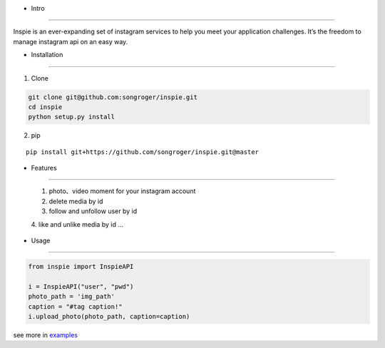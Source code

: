 - Intro
:::::::::

Inspie is an ever-expanding set of instagram services to help you meet your application challenges. 
It’s the freedom to manage instagram api on an easy way.

- Installation
:::::::::

1. Clone

.. code-block:: bash

    git clone git@github.com:songroger/inspie.git
    cd inspie
    python setup.py install

2. pip

::

    pip install git+https://github.com/songroger/inspie.git@master

- Features
:::::::::

    1. photo、video moment for your instagram account
    2. delete media by id
    3. follow and unfollow user by id
    4. like and unlike media by id
    ...

- Usage
:::::::::

.. code-block:: python

    from inspie import InspieAPI

    i = InspieAPI("user", "pwd")
    photo_path = 'img_path'
    caption = "#tag caption!"
    i.upload_photo(photo_path, caption=caption)

see more in examples_

.. _examples: ./examples
